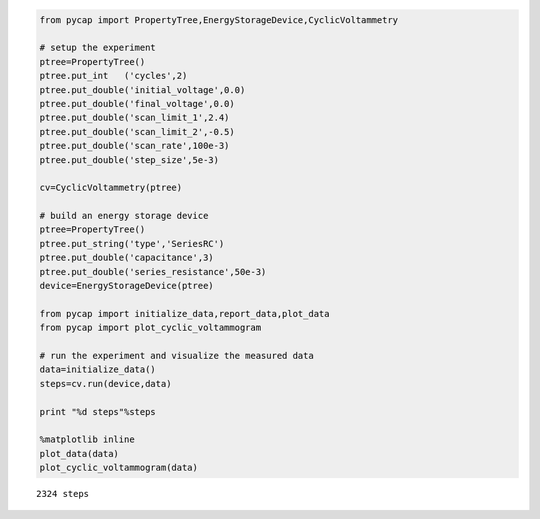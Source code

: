 
.. code:: python

    from pycap import PropertyTree,EnergyStorageDevice,CyclicVoltammetry
    
    # setup the experiment
    ptree=PropertyTree()
    ptree.put_int   ('cycles',2)
    ptree.put_double('initial_voltage',0.0)
    ptree.put_double('final_voltage',0.0)
    ptree.put_double('scan_limit_1',2.4)
    ptree.put_double('scan_limit_2',-0.5)
    ptree.put_double('scan_rate',100e-3)
    ptree.put_double('step_size',5e-3)
    
    cv=CyclicVoltammetry(ptree)
    
    # build an energy storage device
    ptree=PropertyTree()
    ptree.put_string('type','SeriesRC')
    ptree.put_double('capacitance',3)
    ptree.put_double('series_resistance',50e-3)
    device=EnergyStorageDevice(ptree)
    
    from pycap import initialize_data,report_data,plot_data
    from pycap import plot_cyclic_voltammogram
    
    # run the experiment and visualize the measured data
    data=initialize_data()
    steps=cv.run(device,data)
    
    print "%d steps"%steps
    
    %matplotlib inline
    plot_data(data)
    plot_cyclic_voltammogram(data)



.. parsed-literal::

    2324 steps



.. image:: cv_files/cv_2_1.png


.. image:: cv_files/cv_2_3.png

